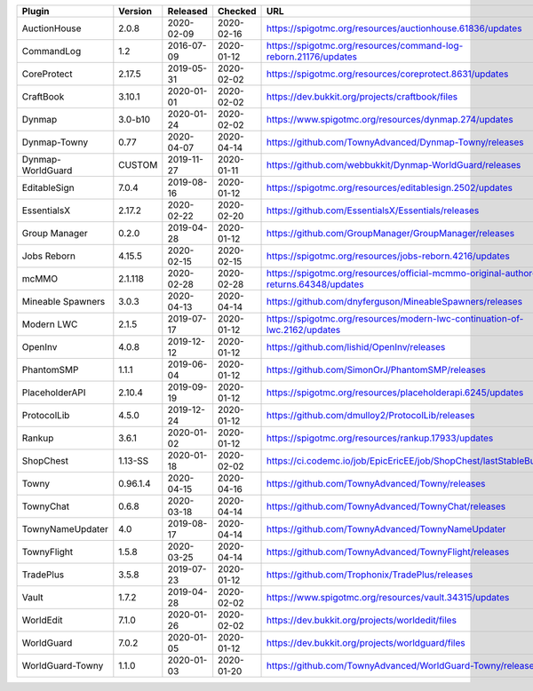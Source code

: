 
=================  ========  ==========  ==========  ===
Plugin             Version   Released    Checked     URL
=================  ========  ==========  ==========  ===
AuctionHouse       2.0.8     2020-02-09  2020-02-16  https://spigotmc.org/resources/auctionhouse.61836/updates
CommandLog         1.2       2016-07-09  2020-01-12  https://spigotmc.org/resources/command-log-reborn.21176/updates
CoreProtect        2.17.5    2019-05-31  2020-02-02  https://spigotmc.org/resources/coreprotect.8631/updates
CraftBook          3.10.1    2020-01-01  2020-02-02  https://dev.bukkit.org/projects/craftbook/files
Dynmap             3.0-b10   2020-01-24  2020-02-02  https://www.spigotmc.org/resources/dynmap.274/updates
Dynmap-Towny       0.77      2020-04-07  2020-04-14  https://github.com/TownyAdvanced/Dynmap-Towny/releases
Dynmap-WorldGuard  CUSTOM    2019-11-27  2020-01-11  https://github.com/webbukkit/Dynmap-WorldGuard/releases
EditableSign       7.0.4     2019-08-16  2020-01-12  https://spigotmc.org/resources/editablesign.2502/updates
EssentialsX        2.17.2    2020-02-22  2020-02-20  https://github.com/EssentialsX/Essentials/releases
Group Manager      0.2.0     2019-04-28  2020-01-12  https://github.com/GroupManager/GroupManager/releases
Jobs Reborn        4.15.5    2020-02-15  2020-02-15  https://spigotmc.org/resources/jobs-reborn.4216/updates
mcMMO              2.1.118   2020-02-28  2020-02-28  https://spigotmc.org/resources/official-mcmmo-original-author-returns.64348/updates
Mineable Spawners  3.0.3     2020-04-13  2020-04-14  https://github.com/dnyferguson/MineableSpawners/releases
Modern LWC         2.1.5     2019-07-17  2020-01-12  https://spigotmc.org/resources/modern-lwc-continuation-of-lwc.2162/updates
OpenInv            4.0.8     2019-12-12  2020-01-12  https://github.com/lishid/OpenInv/releases
PhantomSMP         1.1.1     2019-06-04  2020-01-12  https://github.com/SimonOrJ/PhantomSMP/releases
PlaceholderAPI     2.10.4    2019-09-19  2020-01-12  https://spigotmc.org/resources/placeholderapi.6245/updates
ProtocolLib        4.5.0     2019-12-24  2020-01-12  https://github.com/dmulloy2/ProtocolLib/releases
Rankup             3.6.1     2020-01-02  2020-01-12  https://spigotmc.org/resources/rankup.17933/updates
ShopChest          1.13-SS   2020-01-18  2020-02-02  https://ci.codemc.io/job/EpicEricEE/job/ShopChest/lastStableBuild/
Towny              0.96.1.4  2020-04-15  2020-04-16  https://github.com/TownyAdvanced/Towny/releases
TownyChat          0.6.8     2020-03-18  2020-04-14  https://github.com/TownyAdvanced/TownyChat/releases
TownyNameUpdater   4.0       2019-08-17  2020-04-14  https://github.com/TownyAdvanced/TownyNameUpdater
TownyFlight        1.5.8     2020-03-25  2020-04-14  https://github.com/TownyAdvanced/TownyFlight/releases
TradePlus          3.5.8     2019-07-23  2020-01-12  https://github.com/Trophonix/TradePlus/releases
Vault              1.7.2     2019-04-28  2020-02-02  https://www.spigotmc.org/resources/vault.34315/updates
WorldEdit          7.1.0     2020-01-26  2020-02-02  https://dev.bukkit.org/projects/worldedit/files
WorldGuard         7.0.2     2020-01-05  2020-01-12  https://dev.bukkit.org/projects/worldguard/files
WorldGuard-Towny   1.1.0     2020-01-03  2020-01-20  https://github.com/TownyAdvanced/WorldGuard-Towny/releases
=================  ========  ==========  ==========  ===

